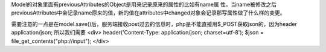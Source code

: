 Model的对象里面有previousAttributes的Object是用来记录原来的属性的比如有name属
性，当name被修改之后previousAttributes中会记录name原来的值，新的值在attributes中changed对象会记录那写属性做了什么样的变更。


需要注意的一点是在model.save()后，服务端接收post过去的信息时，php是不能直接用$_POST获取json的，因为header application/json;
所以我们需要
<div>
header('Content-Type: application/json; charset=utf-8');
$json = file_get_contents("php://input");
</div>
